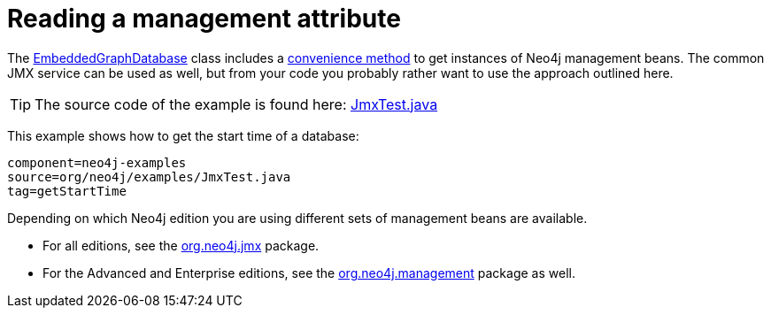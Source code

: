[[tutorials-java-embedded-jmx]]
Reading a management attribute
==============================

The http://components.neo4j.org/neo4j/{neo4j-version}/apidocs/org/neo4j/kernel/EmbeddedGraphDatabase.html[EmbeddedGraphDatabase]
class includes a 
http://components.neo4j.org/neo4j/{neo4j-version}/apidocs/org/neo4j/kernel/EmbeddedGraphDatabase.html#getManagementBean%28java.lang.Class%29[convenience method]
to get instances of Neo4j management beans.
The common JMX service can be used as well, but from your code you probably rather
want to use the approach outlined here.

[TIP]
The source code of the example is found here:
https://github.com/neo4j/neo4j/blob/{neo4j-git-tag}/community/embedded-examples/src/test/java/org/neo4j/examples/JmxTest.java[JmxTest.java]

This example shows how to get the start time of a database:
	
[snippet,java]
----
component=neo4j-examples
source=org/neo4j/examples/JmxTest.java
tag=getStartTime
----

Depending on which Neo4j edition you are using different sets of management beans are available.

* For all editions, see the
http://components.neo4j.org/neo4j-jmx/{neo4j-version}/apidocs/org/neo4j/jmx/package-summary.html[org.neo4j.jmx]
  package.
* For the Advanced and Enterprise editions, see the
http://components.neo4j.org/neo4j-management/{neo4j-version}/apidocs/org/neo4j/management/package-summary.html[org.neo4j.management]
  package as well.


